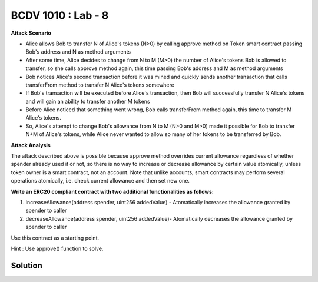 BCDV 1010 : Lab - 8
=======================


**Attack Scenario**

* Alice allows Bob to transfer N of Alice's tokens (N>0)  by calling approve method on Token smart contract passing Bob's address and N as method arguments
* After some time, Alice decides to change from N to M (M>0) the number of Alice's tokens Bob is allowed to transfer, so she calls approve method again, this time passing Bob's address and M as method arguments
* Bob notices Alice's second transaction before it was mined and quickly sends another transaction that calls transferFrom method to transfer N Alice's tokens somewhere
* If Bob's transaction will be executed before Alice's transaction, then Bob will successfully transfer N Alice's tokens and will gain an ability to transfer another M tokens
* Before Alice noticed that something went wrong, Bob calls transferFrom method again, this time to transfer M Alice's tokens.
* So, Alice's attempt to change Bob's allowance from N to M (N>0 and M>0) made it possible for Bob to transfer N+M of Alice's tokens, while Alice never wanted to allow so many of her tokens to be transferred by Bob.

**Attack Analysis**


The attack described above is possible because approve method overrides current allowance regardless of whether spender already used it or not, so there is no way to increase or decrease allowance by certain value atomically, unless token owner is a smart contract, not an account. Note that unlike accounts, smart contracts may perform several operations atomically, i.e. check current allowance and then set new one.


**Write an ERC20 compliant contract with two additional functionalities as follows:**

1. increaseAllowance(address spender, uint256 addedValue) - Atomatically increases the allowance granted by spender to caller

2. decreaseAllowance(address spender, uint256 addedValue)- Atomatically decreases the allowance granted by spender to caller

Use this contract as a starting point.

Hint : Use approve() function to solve.


Solution
--------

.. code-block:: javascript
  :linenos:
  :emphasize-lines: 139, 140, 141, 142, 143, 144, 145, 146, 147

   // SPDX-License-Identifier: MIT

   pragma solidity ^0.6.10;

   /**
    * @dev Interface of the ERC20 standard as defined in the EIP.
    */
   interface IERC20 {
       /**
        * @dev Returns the amount of tokens in existence.
        */
       function totalSupply() external view returns (uint256);

       /**
        * @dev Returns the amount of tokens owned by `account`.
        */
       function balanceOf(address account) external view returns (uint256);

       /**
        * @dev Moves `amount` tokens from the caller's account to `recipient`.
        *
        * Returns a boolean value indicating whether the operation succeeded.
        *
        * Emits a {Transfer} event.
        */
       function transfer(address recipient, uint256 amount) external returns (bool);

       /**
        * @dev Returns the remaining number of tokens that `spender` will be
        * allowed to spend on behalf of `owner` through {transferFrom}. This is
        * zero by default.
        *
        * This value changes when {approve} or {transferFrom} are called.
        */
       function allowance(address owner, address spender) external view returns (uint256);

       /**
        * @dev Sets `amount` as the allowance of `spender` over the caller's tokens.
        *
        * Returns a boolean value indicating whether the operation succeeded.
        *
        * IMPORTANT: Beware that changing an allowance with this method brings the risk
        * that someone may use both the old and the new allowance by unfortunate
        * transaction ordering. One possible solution to mitigate this race
        * condition is to first reduce the spender's allowance to 0 and set the
        * desired value afterwards:
        * https://github.com/ethereum/EIPs/issues/20#issuecomment-263524729
        *
        * Emits an {Approval} event.
        */
       function approve(address spender, uint256 amount) external returns (bool);

       /**
        * @dev Moves `amount` tokens from `sender` to `recipient` using the
        * allowance mechanism. `amount` is then deducted from the caller's
        * allowance.
        *
        * Returns a boolean value indicating whether the operation succeeded.
        *
        * Emits a {Transfer} event.
        */
       function transferFrom(address sender, address recipient, uint256 amount) external returns (bool);

       /**
        * @dev Emitted when `value` tokens are moved from one account (`from`) to
        * another (`to`).
        *
        * Note that `value` may be zero.
        */
       event Transfer(address indexed from, address indexed to, uint256 value);

       /**
        * @dev Emitted when the allowance of a `spender` for an `owner` is set by
        * a call to {approve}. `value` is the new allowance.
        */
       event Approval(address indexed owner, address indexed spender, uint256 value);
   }

   contract StandardERC20 is IERC20 {
       // state variables
       mapping (address => uint256) private _balances;

       mapping (address => mapping (address => uint256)) private _allowances;

       uint256 private _totalSupply;

       string private _name;
       string private _symbol;
       uint8 private _decimals;

       constructor (string memory name, string memory symbol, uint256 totalSupply) public {
           _name = name;
           _symbol = symbol;
           _decimals = 18; // 1 ether  = 10^18 wei
           _totalSupply = totalSupply;
           _balances[msg.sender] = _balances[msg.sender] + totalSupply;
       }

       function name() public view returns (string memory) {
           return _name;
       }

       function symbol() public view  returns (string memory){
           return _symbol;
       }

       function decimals() public view returns(uint8) {
           return _decimals;
       }

       function totalSupply() public view override returns (uint256) {
           return _totalSupply;
       }

       function balanceOf(address account) public view override returns (uint256) {
           return _balances[account];
       }

       function transfer(address recipient, uint256 amount) public override returns (bool) {
           _transfer(msg.sender, recipient,amount);
           return true;
       }

       function approve(address spender, uint256 amount) public override returns (bool) {
           _approve(msg.sender, spender, amount);
           return true;
       }

       function allowance(address owner, address spender) public override view returns(uint256) {
           return _allowances[owner][spender];
       }

       function transferFrom(address sender, address recipient, uint256 amount) public override returns(bool) {
           _transfer(sender, recipient, amount);
           _approve(sender, msg.sender, _allowances[sender][msg.sender] - amount);
           return true;
       }

       function increaseAllowance(address spender, uint256 addedValue) public returns(bool) {
           _approve(msg.sender, spender, _allowances[msg.sender][spender] + addedValue);
           return true;
       }

       function decreaseAllowance(address spender, uint256 addedValue) public returns(bool) {
           _approve(msg.sender, spender, _allowances[msg.sender][spender] - addedValue);
           return true;
       }

       function _transfer(address sender, address recipient, uint256 amount) internal {
           require(recipient != address(0),"ERC20: transfer from zero transfer");
           require(sender != address(0),"ERC20: transfer from zero transfer");

           require(_balances[sender] >= amount, "ERC20: sender does not have enough amount");

           _balances[sender] = _balances[sender] - amount;
           _balances[recipient] = _balances[recipient] + amount;
           emit Transfer(sender, recipient, amount);
       }

       function _approve(address owner, address spender, uint256 amount) internal {
         require(spender != address(0),"ERC20: transfer from zero transfer");
         require(owner != address(0),"ERC20: transfer from zero transfer");

         require(_balances[owner] >= amount, "ERC20: owner does not have enough amount");
         _allowances[owner][spender] = amount;
         emit Approval(owner, spender, amount);
       }
   }

